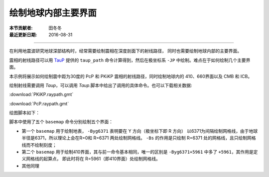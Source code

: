 绘制地球内部主要界面
===================

:本节贡献者: 田冬冬
:最近更新日期: 2016-08-31

----

在利用地震波研究地球深部结构时，经常需要绘制震相在深度剖面下的射线路径，
同时也需要绘制地球内部的主要界面。

震相的射线路径可以用 `TauP <http://www.seis.sc.edu/taup/>`__ 提供的 ``taup_path``
命令计算得到，然后在极坐标系 ``-JP`` 中绘制。难点在于如何绘制几个主要界面。

本示例将展示如何绘制震中距为30度的 PcP 和 PKiKP 震相的射线路径，同时绘制地球内的
410、660界面以及 CMB 和 ICB。

绘制射线需要调用 `Taup`，可以调用 `Taup`.脚本中给出了调用的具体命令。也可以下载相关数据:

:download:`PKiKP.raypath.gmt`

:download:`PcP.raypath.gmt`

绘图脚本如下：

.. gmtplot:: ex002.sh
    :width: 75%
    :show-code: true

脚本中使用了五个 ``basemap`` 命令分别绘制五个界面：

- 第一个 ``basemap`` 用于绘制地表， ``-Byg6371`` 表明要在 Y 方向（极坐标下即 R 方向）
  以6371为间隔绘制网格线，由于地球半径是6371，所以理论上会在R=0和 R=6371 两处绘制网格线。
  ``-Bs`` 的作用是只绘制 R=6371 处的网格线，且只绘制网格线而不绘制刻度；
- 第二个 ``basemap`` 用于绘制410界面，其与前一命令基本相同，唯一的区别是
  ``-Byg6371+5961`` 中多了 ``+5961``，其作用是定义网格线的起算点，
  即此时将在 R=5961（即410界面）处绘制网格线。
- 其他同理
